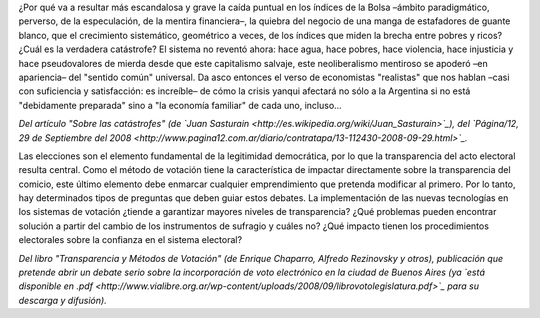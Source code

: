 .. title: Dos recomendaciones de lectura
.. date: 2008-10-01 12:32:02
.. tags: lectura, artículos, neoliberalismo, crisis, voto electrónico

¿Por qué va a resultar más escandalosa y grave la caída puntual en los índices de la Bolsa –ámbito paradigmático, perverso, de la especulación, de la mentira financiera–, la quiebra del negocio de una manga de estafadores de guante blanco, que el crecimiento sistemático, geométrico a veces, de los índices que miden la brecha entre pobres y ricos? ¿Cuál es la verdadera catástrofe? El sistema no reventó ahora: hace agua, hace pobres, hace violencia, hace injusticia y hace pseudovalores de mierda desde que este capitalismo salvaje, este neoliberalismo mentiroso se apoderó –en apariencia– del "sentido común" universal. Da asco entonces el verso de economistas "realistas" que nos hablan –casi con suficiencia y satisfacción: es increíble– de cómo la crisis yanqui afectará no sólo a la Argentina si no está "debidamente preparada" sino a "la economía familiar" de cada uno, incluso...

*Del artículo "Sobre las catástrofes" (de `Juan Sasturain <http://es.wikipedia.org/wiki/Juan_Sasturain>`_), del `Página/12, 29 de Septiembre del 2008 <http://www.pagina12.com.ar/diario/contratapa/13-112430-2008-09-29.html>`_.*


Las elecciones son el elemento fundamental de la legitimidad democrática, por lo que la transparencia del acto electoral resulta central. Como el método de votación tiene la característica de impactar directamente sobre la transparencia del comicio, este último elemento debe enmarcar cualquier emprendimiento que pretenda modificar al primero. Por lo tanto, hay determinados tipos de preguntas que deben guiar estos debates. La implementación de las nuevas tecnologías en los sistemas de votación ¿tiende a garantizar mayores niveles de transparencia? ¿Qué problemas pueden encontrar solución a partir del cambio de los instrumentos de sufragio y cuáles no? ¿Qué impacto tienen los procedimientos electorales sobre la confianza en el sistema electoral?

*Del libro "Transparencia y Métodos de Votación" (de Enrique Chaparro, Alfredo Rezinovsky y otros), publicación que pretende abrir un debate serio sobre la incorporación de voto electrónico en la ciudad de Buenos Aires (ya `está disponible en .pdf <http://www.vialibre.org.ar/wp-content/uploads/2008/09/librovotolegislatura.pdf>`_ para su descarga y difusión).*
